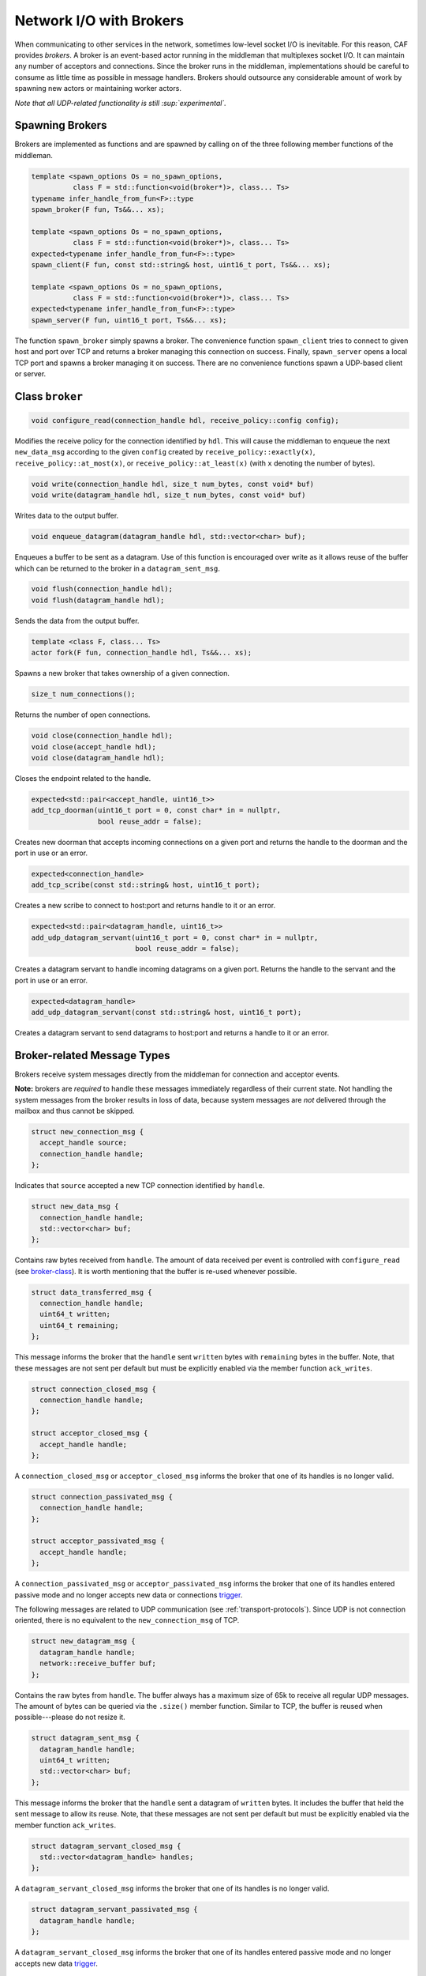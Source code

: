 .. _broker:

Network I/O with Brokers
========================

When communicating to other services in the network, sometimes low-level socket
I/O is inevitable. For this reason, CAF provides *brokers*. A broker is
an event-based actor running in the middleman that multiplexes socket I/O. It
can maintain any number of acceptors and connections. Since the broker runs in
the middleman, implementations should be careful to consume as little time as
possible in message handlers. Brokers should outsource any considerable amount
of work by spawning new actors or maintaining worker actors.

*Note that all UDP-related functionality is still  :sup:`experimental`.*

Spawning Brokers
----------------

Brokers are implemented as functions and are spawned by calling on of the three
following member functions of the middleman.

.. code-block:: C++

   template <spawn_options Os = no_spawn_options,
             class F = std::function<void(broker*)>, class... Ts>
   typename infer_handle_from_fun<F>::type
   spawn_broker(F fun, Ts&&... xs);

   template <spawn_options Os = no_spawn_options,
             class F = std::function<void(broker*)>, class... Ts>
   expected<typename infer_handle_from_fun<F>::type>
   spawn_client(F fun, const std::string& host, uint16_t port, Ts&&... xs);

   template <spawn_options Os = no_spawn_options,
             class F = std::function<void(broker*)>, class... Ts>
   expected<typename infer_handle_from_fun<F>::type>
   spawn_server(F fun, uint16_t port, Ts&&... xs);

The function ``spawn_broker`` simply spawns a broker. The convenience
function ``spawn_client`` tries to connect to given host and port over
TCP and returns a broker managing this connection on success. Finally,
``spawn_server`` opens a local TCP port and spawns a broker managing it
on success. There are no convenience functions spawn a UDP-based client or
server.

.. _broker-class:

Class ``broker``
----------------

.. code-block:: C++

   void configure_read(connection_handle hdl, receive_policy::config config);

Modifies the receive policy for the connection identified by ``hdl``.
This will cause the middleman to enqueue the next ``new_data_msg``
according to the given ``config`` created by
``receive_policy::exactly(x)``, ``receive_policy::at_most(x)``,
or ``receive_policy::at_least(x)`` (with ``x`` denoting the
number of bytes).

.. code-block:: C++

   void write(connection_handle hdl, size_t num_bytes, const void* buf)
   void write(datagram_handle hdl, size_t num_bytes, const void* buf)

Writes data to the output buffer.

.. code-block:: C++

   void enqueue_datagram(datagram_handle hdl, std::vector<char> buf);

Enqueues a buffer to be sent as a datagram. Use of this function is encouraged
over write as it allows reuse of the buffer which can be returned to the broker
in a ``datagram_sent_msg``.

.. code-block:: C++

   void flush(connection_handle hdl);
   void flush(datagram_handle hdl);

Sends the data from the output buffer.

.. code-block:: C++

   template <class F, class... Ts>
   actor fork(F fun, connection_handle hdl, Ts&&... xs);

Spawns a new broker that takes ownership of a given connection.

.. code-block:: C++

   size_t num_connections();

Returns the number of open connections.

.. code-block:: C++

   void close(connection_handle hdl);
   void close(accept_handle hdl);
   void close(datagram_handle hdl);

Closes the endpoint related to the handle.

.. code-block:: C++

   expected<std::pair<accept_handle, uint16_t>>
   add_tcp_doorman(uint16_t port = 0, const char* in = nullptr,
                   bool reuse_addr = false);

Creates new doorman that accepts incoming connections on a given port and
returns the handle to the doorman and the port in use or an error.

.. code-block:: C++

   expected<connection_handle>
   add_tcp_scribe(const std::string& host, uint16_t port);

Creates a new scribe to connect to host:port and returns handle to it or an
error.

.. code-block:: C++

   expected<std::pair<datagram_handle, uint16_t>>
   add_udp_datagram_servant(uint16_t port = 0, const char* in = nullptr,
                            bool reuse_addr = false);

Creates a datagram servant to handle incoming datagrams on a given port.
Returns the handle to the servant and the port in use or an error.

.. code-block:: C++

   expected<datagram_handle>
   add_udp_datagram_servant(const std::string& host, uint16_t port);

Creates a datagram servant to send datagrams to host:port and returns a handle
to it or an error.

Broker-related Message Types
----------------------------

Brokers receive system messages directly from the middleman for connection and
acceptor events.

**Note:** brokers are *required* to handle these messages immediately
regardless of their current state. Not handling the system messages from the
broker results in loss of data, because system messages are *not*
delivered through the mailbox and thus cannot be skipped.

.. code-block:: C++

   struct new_connection_msg {
     accept_handle source;
     connection_handle handle;
   };

Indicates that ``source`` accepted a new TCP connection identified by
``handle``.

.. code-block:: C++

   struct new_data_msg {
     connection_handle handle;
     std::vector<char> buf;
   };

Contains raw bytes received from ``handle``. The amount of data
received per event is controlled with ``configure_read`` (see
broker-class_). It is worth mentioning that the buffer is re-used whenever
possible.

.. code-block:: C++

   struct data_transferred_msg {
     connection_handle handle;
     uint64_t written;
     uint64_t remaining;
   };

This message informs the broker that the ``handle`` sent
``written`` bytes with ``remaining`` bytes in the buffer. Note,
that these messages are not sent per default but must be explicitly enabled via
the member function ``ack_writes``.

.. code-block:: C++

   struct connection_closed_msg {
     connection_handle handle;
   };

   struct acceptor_closed_msg {
     accept_handle handle;
   };

A ``connection_closed_msg`` or ``acceptor_closed_msg`` informs
the broker that one of its handles is no longer valid.

.. code-block:: C++

   struct connection_passivated_msg {
     connection_handle handle;
   };

   struct acceptor_passivated_msg {
     accept_handle handle;
   };

A ``connection_passivated_msg`` or ``acceptor_passivated_msg``
informs the broker that one of its handles entered passive mode and no longer
accepts new data or connections trigger_.

The following messages are related to UDP communication (see
:ref:`transport-protocols`). Since UDP is not connection oriented, there is no
equivalent to the ``new_connection_msg`` of TCP.

.. code-block:: C++

   struct new_datagram_msg {
     datagram_handle handle;
     network::receive_buffer buf;
   };

Contains the raw bytes from ``handle``. The buffer always has a maximum
size of 65k to receive all regular UDP messages. The amount of bytes can be
queried via the ``.size()`` member function. Similar to TCP, the buffer
is reused when possible---please do not resize it.

.. code-block:: C++

   struct datagram_sent_msg {
     datagram_handle handle;
     uint64_t written;
     std::vector<char> buf;
   };

This message informs the broker that the ``handle`` sent a datagram of
``written`` bytes. It includes the buffer that held the sent message to
allow its reuse. Note, that these messages are not sent per default but must be
explicitly enabled via the member function ``ack_writes``.

.. code-block:: C++

   struct datagram_servant_closed_msg {
     std::vector<datagram_handle> handles;
   };

A ``datagram_servant_closed_msg`` informs the broker that one of its
handles is no longer valid.

.. code-block:: C++

   struct datagram_servant_passivated_msg {
     datagram_handle handle;
   };

A ``datagram_servant_closed_msg`` informs the broker that one of its
handles entered passive mode and no longer accepts new data trigger_.

.. _trigger:

Manually Triggering Events  :sup:`experimental`
-----------------------------------------------

Brokers receive new events as ``new_connection_msg`` and
``new_data_msg`` as soon and as often as they occur, per default. This
means a fast peer can overwhelm a broker by sending it data faster than the
broker can process it. In particular if the broker outsources work items to
other actors, because work items can accumulate in the mailboxes of the
workers.

Calling ``self->trigger(x,y)``, where ``x`` is a connection or
acceptor handle and ``y`` is a positive integer, allows brokers to halt
activities after ``y`` additional events. Once a connection or acceptor
stops accepting new data or connections, the broker receives a
``connection_passivated_msg`` or ``acceptor_passivated_msg``.

Brokers can stop activities unconditionally with ``self->halt(x)`` and
resume activities unconditionally with ``self->trigger(x)``.
